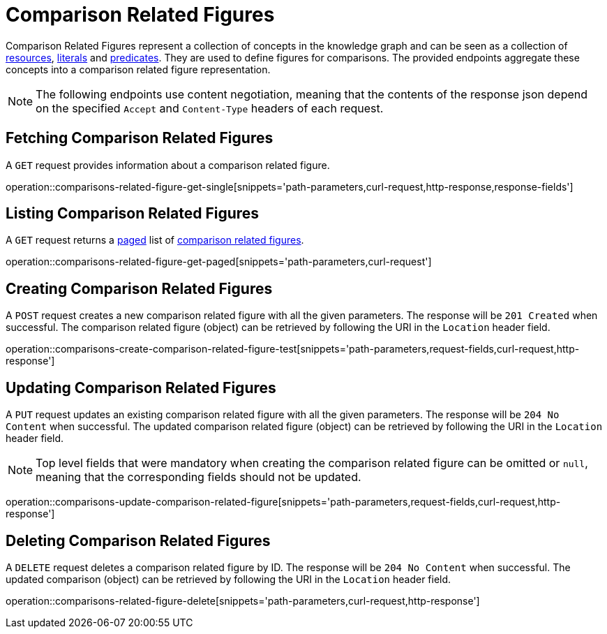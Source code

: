 = Comparison Related Figures

Comparison Related Figures represent a collection of concepts in the knowledge graph and can be seen as a collection of <<Resources,resources>>, <<Literals,literals>> and <<Predicates,predicates>>.
They are used to define figures for comparisons.
The provided endpoints aggregate these concepts into a comparison related figure representation.

NOTE: The following endpoints use content negotiation, meaning that the contents of the response json depend on the specified `Accept` and `Content-Type` headers of each request.

[[comparisons-related-figure-fetch]]
== Fetching Comparison Related Figures

A `GET` request provides information about a comparison related figure.

operation::comparisons-related-figure-get-single[snippets='path-parameters,curl-request,http-response,response-fields']

[[comparisons-related-figure-list]]
== Listing Comparison Related Figures

A `GET` request returns a <<sorting-and-pagination,paged>> list of <<comparisons-related-figure-fetch,comparison related figures>>.

operation::comparisons-related-figure-get-paged[snippets='path-parameters,curl-request']

[[comparisons-related-figure-create]]
== Creating Comparison Related Figures

A `POST` request creates a new comparison related figure with all the given parameters.
The response will be `201 Created` when successful.
The comparison related figure (object) can be retrieved by following the URI in the `Location` header field.

operation::comparisons-create-comparison-related-figure-test[snippets='path-parameters,request-fields,curl-request,http-response']

[[comparisons-related-figure-edit]]
== Updating Comparison Related Figures

A `PUT` request updates an existing comparison related figure with all the given parameters.
The response will be `204 No Content` when successful.
The updated comparison related figure (object) can be retrieved by following the URI in the `Location` header field.

NOTE: Top level fields that were mandatory when creating the comparison related figure can be omitted or `null`, meaning that the corresponding fields should not be updated.

operation::comparisons-update-comparison-related-figure[snippets='path-parameters,request-fields,curl-request,http-response']

[[comparisons-related-figure-delete]]
== Deleting Comparison Related Figures

A `DELETE` request deletes a comparison related figure by ID.
The response will be `204 No Content` when successful.
The updated comparison (object) can be retrieved by following the URI in the `Location` header field.

operation::comparisons-related-figure-delete[snippets='path-parameters,curl-request,http-response']
